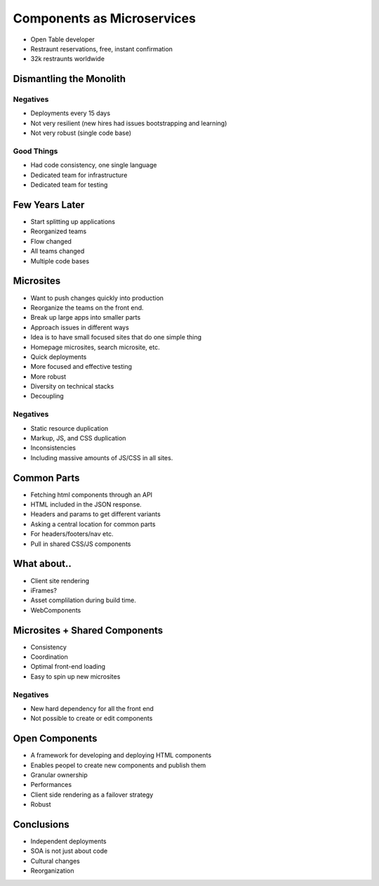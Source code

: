 ===========================
Components as Microservices
===========================

* Open Table developer
* Restraunt reservations, free, instant confirmation
* 32k restraunts worldwide


Dismantling the Monolith
------------------------

Negatives
~~~~~~~~~

- Deployments every 15 days
- Not very resilient (new hires had issues bootstrapping and learning)
- Not very robust (single code base)

Good Things
~~~~~~~~~~~

- Had code consistency, one single language
- Dedicated team for infrastructure
- Dedicated team for testing

Few Years Later
---------------

- Start splitting up applications
- Reorganized teams
- Flow changed
- All teams changed
- Multiple code bases

Microsites
----------

- Want to push changes quickly into production
- Reorganize the teams on the front end.
- Break up large apps into smaller parts
- Approach issues in different ways
- Idea is to have small focused sites that do one simple thing
- Homepage microsites, search microsite, etc.
- Quick deployments
- More focused and effective testing
- More robust
- Diversity on technical stacks
- Decoupling

Negatives
~~~~~~~~~

- Static resource duplication
- Markup, JS, and CSS duplication
- Inconsistencies
- Including massive amounts of JS/CSS in all sites.

Common Parts
------------

- Fetching html components through an API
- HTML included in the JSON response.
- Headers and params to get different variants
- Asking a central location for common parts
- For headers/footers/nav etc.
- Pull in shared CSS/JS components

What about..
------------

- Client site rendering
- iFrames?
- Asset complilation during build time.
- WebComponents

Microsites + Shared Components
------------------------------

- Consistency
- Coordination
- Optimal front-end loading
- Easy to spin up new microsites

Negatives
~~~~~~~~~

- New hard dependency for all the front end
- Not possible to create or edit components

Open Components
---------------

- A framework for developing and deploying HTML components
- Enables peopel to create new components and publish them
- Granular ownership
- Performances
- Client side rendering as a failover strategy
- Robust

Conclusions
-----------

- Independent deployments
- SOA is not just about code
- Cultural changes
- Reorganization
